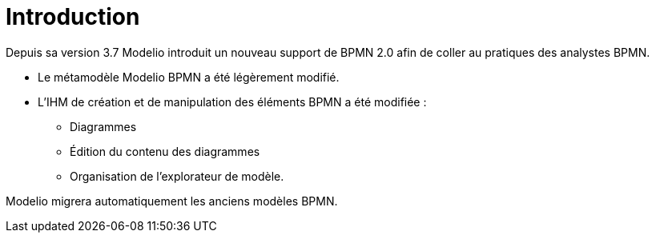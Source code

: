 // Disable all captions for figures.
:!figure-caption:
// Path to the stylesheet files
:stylesdir: .

= Introduction


Depuis sa version 3.7 Modelio introduit un nouveau support de BPMN 2.0 afin de coller au pratiques des analystes BPMN.

* Le métamodèle Modelio BPMN a été légèrement modifié.
* L'IHM de création et de manipulation des éléments BPMN a été modifiée :
** Diagrammes
** Édition du contenu des diagrammes
** Organisation de l'explorateur de modèle.

Modelio migrera automatiquement les anciens modèles BPMN.

